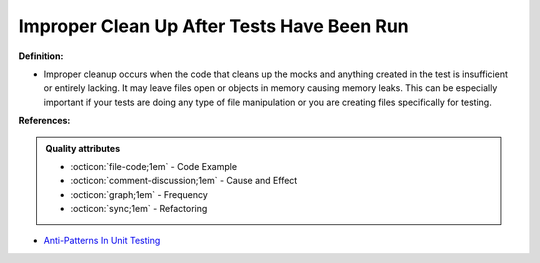 Improper Clean Up After Tests Have Been Run
^^^^^
**Definition:**

* Improper cleanup occurs when the code that cleans up the mocks and anything created in the test is insufficient or entirely lacking. It may leave files open or objects in memory causing memory leaks. This can be especially important if your tests are doing any type of file manipulation or you are creating files specifically for testing.


**References:**

.. admonition:: Quality attributes

    * :octicon:`file-code;1em` -  Code Example
    * :octicon:`comment-discussion;1em` -  Cause and Effect
    * :octicon:`graph;1em` -  Frequency
    * :octicon:`sync;1em` -  Refactoring

* `Anti-Patterns In Unit Testing <https://completedeveloperpodcast.com/anti-patterns-in-unit-testing/>`_
